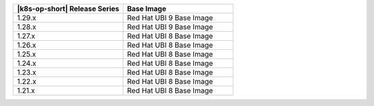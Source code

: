 .. list-table::
   :header-rows: 1
   :widths: 50 50

   * - |k8s-op-short| Release Series
     - Base Image

   * - 1.29.x
     - Red Hat UBI 9 Base Image

   * - 1.28.x
     - Red Hat UBI 9 Base Image

   * - 1.27.x
     - Red Hat UBI 8 Base Image

   * - 1.26.x
     - Red Hat UBI 8 Base Image

   * - 1.25.x
     - Red Hat UBI 8 Base Image

   * - 1.24.x
     - Red Hat UBI 8 Base Image

   * - 1.23.x
     - Red Hat UBI 8 Base Image

   * - 1.22.x
     - Red Hat UBI 8 Base Image

   * - 1.21.x
     - Red Hat UBI 8 Base Image
